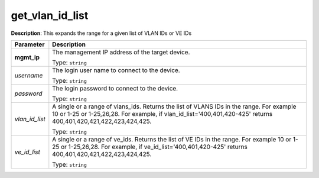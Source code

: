 .. NOTE: This file has been generated automatically, don't manually edit it

get_vlan_id_list
~~~~~~~~~~~~~~~~

**Description**: This expands the range for a given list of VLAN IDs or VE IDs 

.. table::

   ================================  ======================================================================
   Parameter                         Description
   ================================  ======================================================================
   **mgmt_ip**                       The management IP address of the target device.

                                     Type: ``string``
   *username*                        The login user name to connect to the device.

                                     Type: ``string``
   *password*                        The login password to connect to the device.

                                     Type: ``string``
   *vlan_id_list*                    A single or a range of vlans_ids. Returns the list of VLANS IDs in the range. For example 10 or 1-25 or 1-25,26,28. For example, if vlan_id_list='400,401,420-425' returns 400,401,420,421,422,423,424,425.

                                     Type: ``string``
   *ve_id_list*                      A single or a range of ve_ids. Returns the list of VE IDs in the range. For example 10 or 1-25 or 1-25,26,28. For example, if ve_id_list='400,401,420-425' returns 400,401,420,421,422,423,424,425.

                                     Type: ``string``
   ================================  ======================================================================


